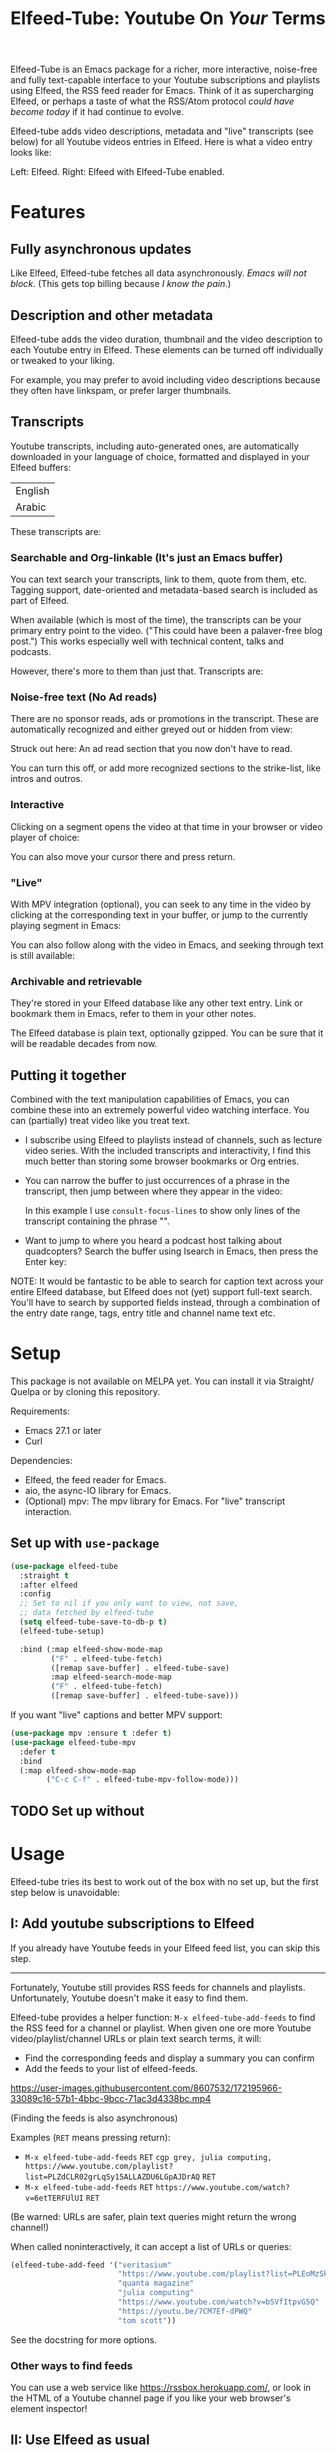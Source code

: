 #+title: Elfeed-Tube: Youtube On /Your/ Terms

Elfeed-Tube is an Emacs package for a richer, more interactive, noise-free and fully text-capable interface to your Youtube subscriptions and playlists using Elfeed, the RSS feed reader for Emacs. Think of it as supercharging Elfeed, or perhaps a taste of what the RSS/Atom protocol /could have become today/ if it had continue to evolve.

Elfeed-tube adds video descriptions, metadata and "live" transcripts (see below) for all Youtube videos entries in Elfeed. Here is what a video entry looks like:

Left: Elfeed. Right: Elfeed with Elfeed-Tube enabled.

* Features
** Fully asynchronous updates
Like Elfeed, Elfeed-tube fetches all data asynchronously. /Emacs will not block/. (This gets top billing because /I know the pain/.)

** Description and other metadata
Elfeed-tube adds the video duration, thumbnail and the video description to each Youtube entry in Elfeed. These elements can be turned off individually or tweaked to your liking.

For example, you may prefer to avoid including video descriptions because they often have linkspam, or prefer larger thumbnails.

** Transcripts

Youtube transcripts, including auto-generated ones, are automatically downloaded in your language of choice, formatted and displayed in your Elfeed buffers:

| English |
| Arabic  |

These transcripts are:
*** *Searchable and Org-linkable* (It's just an Emacs buffer)
You can text search your transcripts, link to them, quote from them, etc. Tagging support, date-oriented and metadata-based search is included as part of Elfeed.

When available (which is most of the time), the transcripts can be your primary entry point to the video. ("This could have been a palaver-free blog post.") This works especially well with technical content, talks and podcasts. 

However, there's more to them than just that. Transcripts are:

*** *Noise-free text* (No Ad reads)
There are no sponsor reads, ads or promotions in the transcript. These are automatically recognized and either greyed out or hidden from view:

Struck out here: An ad read section that you now don't have to read.

You can turn this off, or add more recognized sections to the strike-list, like intros and outros.

*** *Interactive*
Clicking on a segment opens the video at that time in your browser or video player of choice:

You can also move your cursor there and press return.
*** *"Live"*
With MPV integration (optional), you can seek to any time in the video by clicking at the corresponding text in your buffer, or jump to the currently playing segment in Emacs:

You can also follow along with the video in Emacs, and seeking through text is still available:

*** *Archivable and retrievable*
They're stored in your Elfeed database like any other text entry. Link or bookmark them in Emacs, refer to them in your other notes.

The Elfeed database is plain text, optionally gzipped. You can be sure that it will be readable decades from now.

*** Re-punctuated (Experimental)                                    :noexport:
There is currently experimental support for adding punctuation to (English-only) auto-generated captions. This uses a trained recurrent neural net provided by an online service. 

However For privacy reasons, this is turned off by default.

** Putting it together
Combined with the text manipulation capabilities of Emacs, you can combine these into an extremely powerful video watching interface. You can (partially) treat video like you treat text.

- I subscribe using Elfeed to playlists instead of channels, such as lecture video series. With the included transcripts and interactivity, I find this much better than storing some browser bookmarks or Org entries.
  
- You can narrow the buffer to just occurrences of a phrase in the transcript, then jump between where they appear in the video:
  
  In this example I use =consult-focus-lines= to show only lines of the transcript containing the phrase "".

- Want to jump to where you heard a podcast host talking about quadcopters? Search the buffer using Isearch in Emacs, then press the Enter key:

NOTE: It would be fantastic to be able to search for caption text across your entire Elfeed database, but Elfeed does not (yet) support full-text search. You'll have to search by supported fields instead, through a combination of the entry date range, tags, entry title and channel name text etc.

* Setup
This package is not available on MELPA yet. You can install it via Straight/ Quelpa or by cloning this repository.

Requirements:
- Emacs 27.1 or later
- Curl

Dependencies:
- Elfeed, the feed reader for Emacs.
- aio, the async-IO library for Emacs.
- (Optional) mpv: The mpv library for Emacs. For "live" transcript interaction.

** Set up with =use-package=
#+BEGIN_SRC emacs-lisp
  (use-package elfeed-tube
    :straight t
    :after elfeed
    :config
    ;; Set to nil if you only want to view, not save,
    ;; data fetched by elfeed-tube
    (setq elfeed-tube-save-to-db-p t)
    (elfeed-tube-setup)
  
    :bind (:map elfeed-show-mode-map
           ("F" . elfeed-tube-fetch)
           ([remap save-buffer] . elfeed-tube-save)
           :map elfeed-search-mode-map
           ("F" . elfeed-tube-fetch)
           ([remap save-buffer] . elfeed-tube-save)))
#+END_SRC

If you want "live" captions and better MPV support:
#+BEGIN_SRC emacs-lisp
    (use-package mpv :ensure t :defer t)
    (use-package elfeed-tube-mpv
      :defer t
      :bind
      (:map elfeed-show-mode-map
            ("C-c C-f" . elfeed-tube-mpv-follow-mode)))
#+END_SRC

** TODO Set up without
* Usage
Elfeed-tube tries its best to work out of the box with no set up, but the first step below is unavoidable:

** I: Add youtube subscriptions to Elfeed
If you already have Youtube feeds in your Elfeed feed list, you can skip this step.
-----

Fortunately, Youtube still provides RSS feeds for channels and playlists. Unfortunately, Youtube doesn't make it easy to find them. 

Elfeed-tube provides a helper function: =M-x elfeed-tube-add-feeds= to find the RSS feed for a channel or playlist. When given one ore more Youtube video/playlist/channel URLs or plain text search terms, it will:

- Find the corresponding feeds and display a summary you can confirm
- Add the feeds to your list of elfeed-feeds.

https://user-images.githubusercontent.com/8607532/172195966-33089c16-57b1-4bbc-9bcc-71ac3d4338bc.mp4

(Finding the feeds is also asynchronous)

Examples (=RET= means pressing return):

+ =M-x elfeed-tube-add-feeds= =RET= =cgp grey, julia computing, https://www.youtube.com/playlist?list=PLZdCLR02grLqSy15ALLAZDU6LGpAJDrAQ= =RET=  
+ =M-x elfeed-tube-add-feeds= =RET= =https://www.youtube.com/watch?v=6etTERFUlUI= =RET=
(Be warned: URLs are safer, plain text queries might return the wrong channel!)
  
When called noninteractively, it can accept a list of URLs or queries:
#+BEGIN_SRC emacs-lisp
  (elfeed-tube-add-feed '("veritasium"
                          "https://www.youtube.com/playlist?list=PLEoMzSkcN8oMc34dTjyFmTUWbXTKrNfZA"
                          "quanta magazine"
                          "julia computing"
                          "https://www.youtube.com/watch?v=bSVfItpvG5Q"
                          "https://youtu.be/7CM7Ef-dPWQ"
                          "tom scott"))
#+END_SRC

See the docstring for more options.

*** Other ways to find feeds
You can use a web service like https://rssbox.herokuapp.com/, or look in the HTML of a Youtube channel page if you like your web browser's element inspector!

** II: Use Elfeed as usual
That's it. Assuming you've run =(elfeed-tube-setup)=, included in the above use-package block, there's nothing else to do.

If you're new to Elfeed, you can start with =M-x elfeed-search=.

In case the fetch for a Youtube entry fails you can call =M-x elfeed-tube-fetch= with a prefix argument (~C-u F~ or ~C-u M-x elf...~) to force a refetch.

** (Optional) For "Live" captions with MPV
For "live" following a video in Emacs you can turn on =elfeed-tube-mpv-follow-mode=, with (~C-c C-f~) in an Elfeed entry.

Note that this requires the =mpv= library to be installed, see the setup section.

** (Optional) View entries instead of auto-saving them
Not all Youtube videos contain gems of wisdom, to put it mildly. You may thus want to only /view/ video information instead of /adding/ it directly to the Elfeed database. This is especially salient since there's no (user-facing) way to delete items in Elfeed.

To do this you can set
#+BEGIN_SRC emacs-lisp
(setq elfeed-tube-save-to-db-p nil)
#+END_SRC

Now Youtube entries you view will feature a =[*NOT SAVED*]= marker:

The info will be cached for this Emacs session. You can persist an entry on disk by clicking on this marker, or with your =save-buffer= keybinding (typically ~C-x C-s~):

(You can change the marker style through =elfeed-tube-minimal-save-indicator-p= if you'd like a more subdued indicator.)

** (Optional) Fetch manually
Finally, you can also disable auto-fetching data and call =M-x elfeed-tube-fetch= (bound to ~F~) from an Elfeed Search or Show buffer to fetch selectively. To do this, remove =(elfeed-tube-setup)= from the setup code and replace it with

#+BEGIN_SRC emacs-lisp
(elfeed-tube-setup-no-fetch)
#+END_SRC

=elfeed-tube-fetch= will act on all entries in a selected region in an Elfeed Search buffer.

You can mix and match auto/manual fetching and auto/manual saving of entries to the Elfeed database.

* Customization
Elfeed-tube has opinionated defaults but is fully configurable through the Customize interface (=M-x customize=). Here are some examples:

** Disabling fields
Customize =elfeed-tube-metadata-fields=. To show only the duration and captions but no description or thumbnail:
#+BEGIN_SRC emacs-lisp
  ;; Other options:  thumbnail, description
  (setq elfeed-tube-metadata-fields '(duration captions))
#+END_SRC

** Customizing fields

*** Thumbnails
Control the size with =elfeed-tube-thumbnail-size=.
*** Captions
**** Languages
=elfeed-tube-captions-languages=: Language preference. The first available matching transcript will be fetched:
#+BEGIN_SRC emacs-lisp
  ;; Arabic or English or auto generated English captions
  (setq elfeed-tube-captions-languages
        '("ar" "en" "english (auto generated)"))
#+END_SRC
**** Sponsored segments
- =elfeed-tube-captions-sblock-p= controls whether sponsored segments of videos are de-emphasized in the transcript.
- =elfeed-tube-caption-faces=: Faces to use for different types of transcript segments.

** Persistence
Set the boolean =elfeed-tube-save-to-db-p= to =t= to automatically save fetched information to the Elfeed database.

The boolean =elfeed-tube-minimal-save-indicator-p= controls the style of indicator used to indicate unsaved content.

* FAQ
*** Do I need a Youtube API key to use this?
Not as of right now, it should *Just Work*.
*** Where does elfeed-tube get its data from?
Through a combination of sources:
- Scraping the Youtube video page
- Invidious instances that provide an API (dynamically found)
- The Sponsorblock API for crowd-sourced ad segment identification

Yes, this does mean that the fetcher code is going to need updating often. Them's the breaks.
*** Can I use the transcripts feature without using Elfeed?
(Or without adding the channel/playlist feed to my Elfeed-feeds)

Not at present. Elfeed-tube depends on Elfeed to do a lot of the lifting. If you're interested in creating a stand alone package from this please go ahead.
* Limitations
1. Elfeed provides only metadata, not full-text search acrosss your entries since it is (almost) a plain text database.
2. While Elfeed is an aggregator, Youtube RSS feeds only contain the last dozen or so videos from a channel. So you will only collect entries for videos from a little before when you subscribe to a channel's feed, unless you can find feeds that include older content.
3. There is no (user-facing) way to delete entries from an Elfeed database, so curate wisely! Note that my Elfeed database has about 32,000 entries across 272 feeds and it's very snappy so far.
4. Live transcript seeking and tracking can have an error of ±1 second.
5. Fetches can occasionally fail. If this happens you may need to call =M-x elfeed-tube-fetch= manually on an entry or selection of entries.
* Planned features
- [ ] Elfeed search keyword for video duration: ("=crafters <25min" should return videos from the "System Crafters" Youtube channel feed that are under 25 minutes long, etc.)
- [ ] Support for Youtube's official API
- [ ] Re-punctuating auto-generated captions using a punctuator2 web service
- [ ] =url-retrieve= support so Curl isn't needed
- [ ] Backporting to Emacs 26.x
  
** What about these Youtube features?
No support is currently planned for

- Search
- Video recommendations
- Comments
- Likes, +Dislikes+ and views

Elfeed-tube is *not* a Youtube client for Emacs. 

Instead, it plays to the strengths of RSS: to provide you with a regular digest of self-curated content in a more accessible way than otherwise possible. So search is not planned (see alternatives).

Video recommendations are sometimes useful for discovery, but in their current form they're designed primarily to keep you watching Youtube and often end in rabbit-holeing and doom spirals. Helping myself avoid these behaviors is an explicit goal of elfeed-tube!

The top comments are occasionally useful, especially on technical videos. I might add support for these in the future, although none are planned as of now.

* Alternatives
- For Youtube video search (including comments and ) from Emacs check out ytel.
-
* Acknowledgments
- Chris Wellons for writing Elfeed, the best feed reader I've ever used.
- Chris Wellons for also writing =aio=, the async wrapper for Emacs. It writes callbacks for me so I never have to.
- Ajay for writing and running Sponsorblock
- The folks maintaining Invidious instances.
